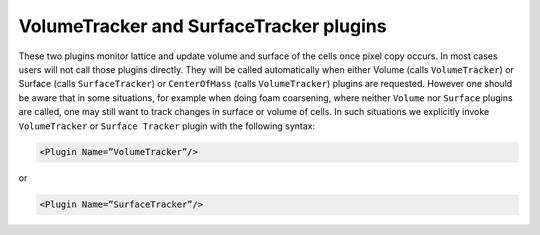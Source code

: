 VolumeTracker and SurfaceTracker plugins
----------------------------------------

These two plugins monitor lattice and update volume and surface of the
cells once pixel copy occurs. In most cases users will not call those
plugins directly. They will be called automatically when either Volume
(calls ``VolumeTracker``) or Surface (calls ``SurfaceTracker``) or
``CenterOfMass`` (calls ``VolumeTracker``) plugins are requested. However one
should be aware that in some situations, for example when doing foam
coarsening, where neither ``Volume`` nor ``Surface`` plugins are called, one may
still want to track changes in surface or volume of cells. In such
situations we explicitly invoke ``VolumeTracker`` or ``Surface Tracker`` plugin
with the following syntax:

.. code-block:: xml

    <Plugin Name=”VolumeTracker”/>

or

.. code-block:: xml

    <Plugin Name=”SurfaceTracker”/>